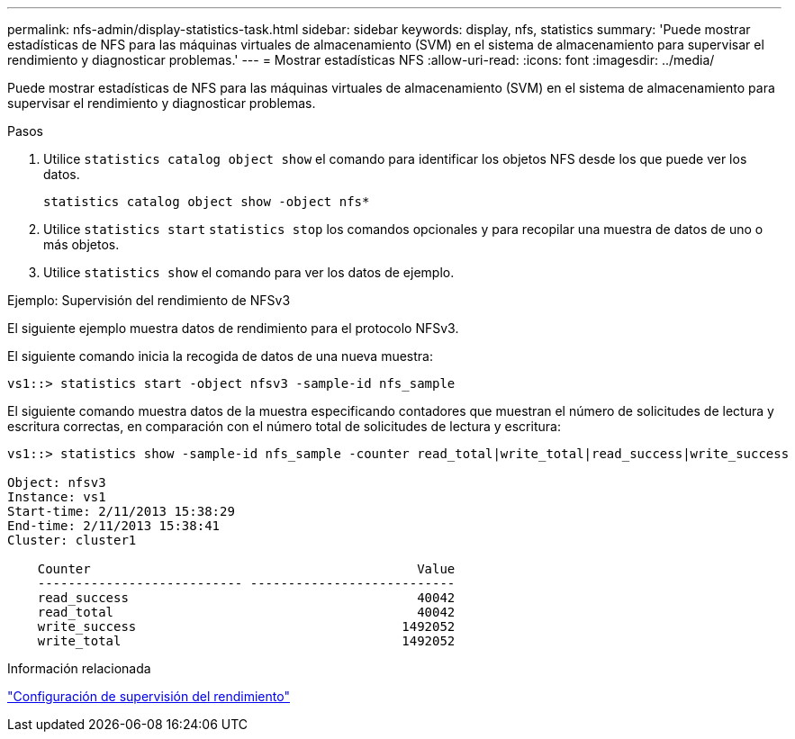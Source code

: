 ---
permalink: nfs-admin/display-statistics-task.html 
sidebar: sidebar 
keywords: display, nfs, statistics 
summary: 'Puede mostrar estadísticas de NFS para las máquinas virtuales de almacenamiento (SVM) en el sistema de almacenamiento para supervisar el rendimiento y diagnosticar problemas.' 
---
= Mostrar estadísticas NFS
:allow-uri-read: 
:icons: font
:imagesdir: ../media/


[role="lead"]
Puede mostrar estadísticas de NFS para las máquinas virtuales de almacenamiento (SVM) en el sistema de almacenamiento para supervisar el rendimiento y diagnosticar problemas.

.Pasos
. Utilice `statistics catalog object show` el comando para identificar los objetos NFS desde los que puede ver los datos.
+
`statistics catalog object show -object nfs*`

. Utilice `statistics start` `statistics stop` los comandos opcionales y para recopilar una muestra de datos de uno o más objetos.
. Utilice `statistics show` el comando para ver los datos de ejemplo.


.Ejemplo: Supervisión del rendimiento de NFSv3
El siguiente ejemplo muestra datos de rendimiento para el protocolo NFSv3.

El siguiente comando inicia la recogida de datos de una nueva muestra:

[listing]
----
vs1::> statistics start -object nfsv3 -sample-id nfs_sample
----
El siguiente comando muestra datos de la muestra especificando contadores que muestran el número de solicitudes de lectura y escritura correctas, en comparación con el número total de solicitudes de lectura y escritura:

[listing]
----

vs1::> statistics show -sample-id nfs_sample -counter read_total|write_total|read_success|write_success

Object: nfsv3
Instance: vs1
Start-time: 2/11/2013 15:38:29
End-time: 2/11/2013 15:38:41
Cluster: cluster1

    Counter                                           Value
    --------------------------- ---------------------------
    read_success                                      40042
    read_total                                        40042
    write_success                                   1492052
    write_total                                     1492052
----
.Información relacionada
link:../performance-config/index.html["Configuración de supervisión del rendimiento"]
